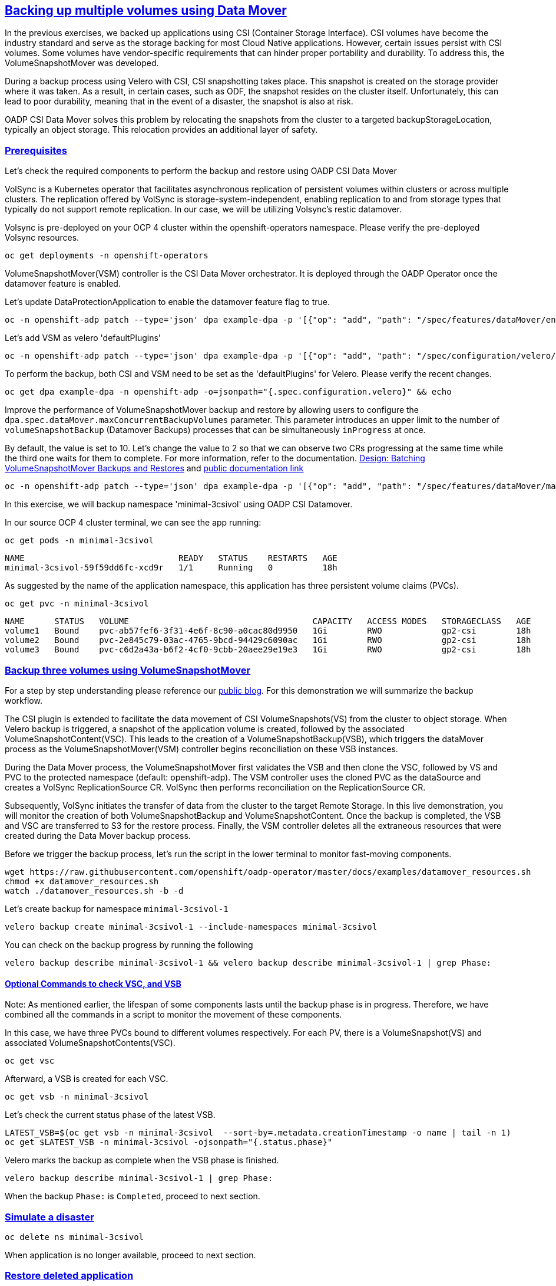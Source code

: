 :sectlinks:
:markup-in-source: verbatim,attributes,quotes
:OCP4_PASSWORD: %ocp4_password%
:CLUSTER_ADMIN_USER: %cluster_admin_user%
:CLUSTER_ADMIN_PASSWORD: %cluster_admin_password%
:APPS_URL: %apps_url%
:API_URL: %api_url%

== Backing up multiple volumes using Data Mover

In the previous exercises, we backed up applications using CSI (Container Storage Interface). CSI volumes have become the industry standard and serve as the storage backing for most Cloud Native applications. However, certain issues persist with CSI volumes. Some volumes have vendor-specific requirements that can hinder proper portability and durability. To address this, the VolumeSnapshotMover was developed.

During a backup process using Velero with CSI, CSI snapshotting takes place. This snapshot is created on the storage provider where it was taken. As a result, in certain cases, such as ODF, the snapshot resides on the cluster itself. Unfortunately, this can lead to poor durability, meaning that in the event of a disaster, the snapshot is also at risk.

OADP CSI Data Mover solves this problem by relocating the snapshots from the cluster to a targeted backupStorageLocation, typically an object storage. This relocation provides an additional layer of safety.

=== Prerequisites
Let's check the required components to perform the backup and restore using OADP CSI Data Mover

VolSync is a Kubernetes operator that facilitates asynchronous replication of persistent volumes within clusters or across multiple clusters. The replication offered by VolSync is storage-system-independent, enabling replication to and from storage types that typically do not support remote replication. In our case, we will be utilizing Volsync's restic datamover.

Volsync is pre-deployed on your OCP 4 cluster within the openshift-operators namespace. Please verify the pre-deployed Volsync resources. 
[source,bash,role=execute]
----
oc get deployments -n openshift-operators
----

VolumeSnapshotMover(VSM) controller is the CSI Data Mover orchestrator.  It is deployed through the OADP Operator once the datamover feature is enabled.

Let's update DataProtectionApplication to enable the datamover feature flag to true.
[source,bash,role=execute]
----
oc -n openshift-adp patch --type='json' dpa example-dpa -p '[{"op": "add", "path": "/spec/features/dataMover/enable", "value": true}]'
----

Let's add VSM as velero 'defaultPlugins'
[source,bash,role=execute]
----
oc -n openshift-adp patch --type='json' dpa example-dpa -p '[{"op": "add", "path": "/spec/configuration/velero/defaultPlugins/-", "value": 'vsm'}]'
----

To perform the backup, both CSI and VSM need to be set as the 'defaultPlugins' for Velero. 
Please verify the recent changes.
[source,bash,role=execute]
----
oc get dpa example-dpa -n openshift-adp -o=jsonpath="{.spec.configuration.velero}" && echo
----

Improve the performance of VolumeSnapshotMover backup and restore by allowing users to configure the `dpa.spec.dataMover.maxConcurrentBackupVolumes` parameter. This parameter introduces an upper limit to the number of `volumeSnapshotBackup` (Datamover Backups) processes that can be simultaneously `inProgress` at once.

By default, the value is set to 10. Let's change the value to 2 so that we can observe two CRs progressing at the same time while the third one waits for them to complete. For more information, refer to the documentation. https://github.com/migtools/volume-snapshot-mover/blob/master/docs/design/batching.md[Design: Batching VolumeSnapshotMover Backups and Restores] and https://access.redhat.com/documentation/en-us/openshift_container_platform/4.12/html-single/backup_and_restore/index#oadp-using-data-mover-for-csi-snapshots_backing-up-applications[public documentation link]
[source,bash,role=execute]
----
oc -n openshift-adp patch --type='json' dpa example-dpa -p '[{"op": "add", "path": "/spec/features/dataMover/maxConcurrentBackupVolumes", "value": "2"}]'
----

In this exercise, we will backup namespace 'minimal-3csivol' using OADP CSI Datamover. 

In our source OCP 4 cluster terminal, we can see the app running:
[source,bash,role=execute]
----
oc get pods -n minimal-3csivol
----
[source,subs="{markup-in-source}"]
--------------------------------------------------------------------------------
NAME                               READY   STATUS    RESTARTS   AGE
minimal-3csivol-59f59dd6fc-xcd9r   1/1     Running   0          18h
--------------------------------------------------------------------------------

As suggested by the name of the application namespace, this application has three persistent volume claims (PVCs).
[source,bash,role=execute]
----
oc get pvc -n minimal-3csivol
----
[source,subs="{markup-in-source}"]
--------------------------------------------------------------------------------
NAME      STATUS   VOLUME                                     CAPACITY   ACCESS MODES   STORAGECLASS   AGE
volume1   Bound    pvc-ab57fef6-3f31-4e6f-8c90-a0cac80d9950   1Gi        RWO            gp2-csi        18h
volume2   Bound    pvc-2e845c79-03ac-4765-9bcd-94429c6090ac   1Gi        RWO            gp2-csi        18h
volume3   Bound    pvc-c6d2a43a-b6f2-4cf0-9cbb-20aee29e19e3   1Gi        RWO            gp2-csi        18h
--------------------------------------------------------------------------------

=== Backup three volumes using VolumeSnapshotMover

For a step by step understanding please reference our https://github.com/openshift/oadp-operator/blob/master/blogs/data-mover/data-mover-overview.md[public blog]. For this demonstration we will summarize the backup workflow.  

The CSI plugin is extended to facilitate the data movement of CSI VolumeSnapshots(VS) from the cluster to object storage. When Velero backup is triggered, a snapshot of the application volume is created, followed by the associated VolumeSnapshotContent(VSC). This leads to the creation of a VolumeSnapshotBackup(VSB), which triggers the dataMover process as the VolumeSnapshotMover(VSM) controller begins reconciliation on these VSB instances.

During the Data Mover process, the VolumeSnapshotMover first validates the VSB and then clone the VSC, followed by VS and PVC to the protected namespace (default: openshift-adp). The VSM controller uses the cloned PVC as the dataSource and creates a VolSync ReplicationSource CR. VolSync then performs reconciliation on the ReplicationSource CR.

Subsequently, VolSync initiates the transfer of data from the cluster to the target Remote Storage. In this live demonstration, you will monitor the creation of both VolumeSnapshotBackup and VolumeSnapshotContent. Once the backup is completed, the VSB and VSC are transferred to S3 for the restore process. Finally, the VSM controller deletes all the extraneous resources that were created during the Data Mover backup process.

Before we trigger the backup process, let's run the script in the lower terminal to monitor fast-moving components. 
[source,bash,role=execute-2]
----
wget https://raw.githubusercontent.com/openshift/oadp-operator/master/docs/examples/datamover_resources.sh 
chmod +x datamover_resources.sh 
watch ./datamover_resources.sh -b -d
----

Let's create backup for namespace `minimal-3csivol-1`
[source,bash,role=execute]
----
velero backup create minimal-3csivol-1 --include-namespaces minimal-3csivol
----

You can check on the backup progress by running the following
[source,bash,role=execute]
----
velero backup describe minimal-3csivol-1 && velero backup describe minimal-3csivol-1 | grep Phase:
----

==== Optional Commands to check VSC, and VSB 

Note: As mentioned earlier, the lifespan of some components lasts until the backup phase is in progress. Therefore, we have combined all the commands in a script to monitor the movement of these components.

In this case, we have three PVCs bound to different volumes respectively. For each PV, there is a VolumeSnapshot(VS) and associated VolumeSnapshotContents(VSC). 
[source,bash,role=execute]
----
oc get vsc 
----

Afterward, a VSB is created for each VSC.
[source,bash,role=execute]
----
oc get vsb -n minimal-3csivol
----

Let's check the current status phase of the latest VSB.
[source,bash,role=execute]
----
LATEST_VSB=$(oc get vsb -n minimal-3csivol  --sort-by=.metadata.creationTimestamp -o name | tail -n 1)
oc get $LATEST_VSB -n minimal-3csivol -ojsonpath="{.status.phase}"
----

Velero marks the backup as complete when the VSB phase is finished.
[source,bash,role=execute]
----
velero backup describe minimal-3csivol-1 | grep Phase:
----
When the backup `Phase:` is `Completed`, proceed to next section.

=== Simulate a disaster
[source,bash,role=execute]
----
oc delete ns minimal-3csivol
----
When application is no longer available, proceed to next section.

=== Restore deleted application
For a step by step understanding please reference our https://cloud.redhat.com/blog/a-technical-overview-of-volumesnapshotmover[public blog]. For this demonstration we will summarize the restore workflow. 

Previously mentioned, during the backup process, a VSB custom resource is stored as a backup object that contains essential details for performing a volumeSnapshotMover restore.
When a VSB CR is encountered, the VSM plugin generates a VSR CR. The VSM controller then begins to reconcile on the VSR CR. Furthermore, the VSM controller creates a VolSync ReplicationDestination CR in the OADP Operator namespace, which facilitates the recovery of the VolumeSnapshot stored in the object storage location during the backup.

After the completion of the VolSync restore step, the Velero restore process continues as usual. However, the CSI plugin utilizes the snapHandle of the VolSync VolumeSnapshot as the data source for its corresponding PVC.

Before we start the restore process, let's run the same script we ran earlier to monitor the restore process.
[source,bash,role=execute-2]
----
watch ./datamover_resources.sh -r -d
----

We can restore application deleted earlier from the backup we created.
[source,bash,role=execute]
----
velero restore create minimal-3csivol-restore-1 --from-backup minimal-3csivol-1
----

You can check on the restore progress by running the following
[source,bash,role=execute]
----
velero restore describe minimal-3csivol-restore-1 && velero restore describe minimal-3csivol-restore-1 | grep Phase:
----

When the restore `Phase:` is `Completed`, verfiy application resources.
[source,bash,role=execute]
----
oc get pods -n minimal-3csivol
----
[source,subs="{markup-in-source}"]
--------------------------------------------------------------------------------
NAME                               READY   STATUS    RESTARTS   AGE
minimal-3csivol-dgd56h78dk-sdg7h   1/1     Running   0          18h
--------------------------------------------------------------------------------
